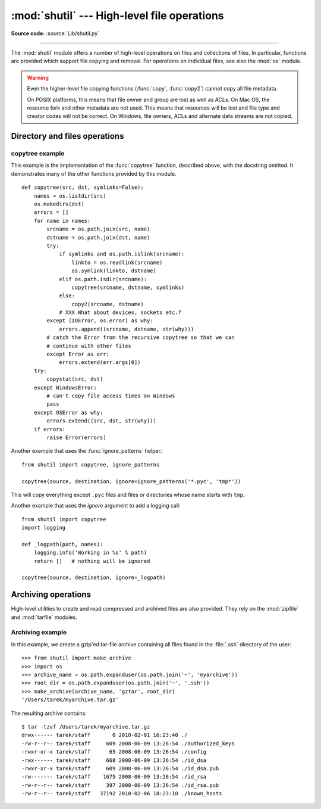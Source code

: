 :mod:`shutil` --- High-level file operations
============================================

.. module:: shutil
   :synopsis: High-level file operations, including copying.
.. sectionauthor:: Fred L. Drake, Jr. <fdrake@acm.org>
.. partly based on the docstrings

.. index::
   single: file; copying
   single: copying files

**Source code:** :source:`Lib/shutil.py`

--------------

The :mod:`shutil` module offers a number of high-level operations on files and
collections of files.  In particular, functions are provided  which support file
copying and removal. For operations on individual files, see also the
:mod:`os` module.

.. warning::

   Even the higher-level file copying functions (:func:`copy`, :func:`copy2`)
   cannot copy all file metadata.

   On POSIX platforms, this means that file owner and group are lost as well
   as ACLs.  On Mac OS, the resource fork and other metadata are not used.
   This means that resources will be lost and file type and creator codes will
   not be correct. On Windows, file owners, ACLs and alternate data streams
   are not copied.


.. _file-operations:

Directory and files operations
------------------------------

.. function:: copyfileobj(fsrc, fdst[, length])

   Copy the contents of the file-like object *fsrc* to the file-like object *fdst*.
   The integer *length*, if given, is the buffer size. In particular, a negative
   *length* value means to copy the data without looping over the source data in
   chunks; by default the data is read in chunks to avoid uncontrolled memory
   consumption. Note that if the current file position of the *fsrc* object is not
   0, only the contents from the current file position to the end of the file will
   be copied.


.. function:: copyfile(src, dst[, symlinks=False])

   Copy the contents (no metadata) of the file named *src* to a file named *dst*.
   *dst* must be the complete target file name; look at :func:`copy` for a copy that
   accepts a target directory path.  If *src* and *dst* are the same files,
   :exc:`Error` is raised.
   The destination location must be writable; otherwise,  an :exc:`OSError` exception
   will be raised. If *dst* already exists, it will be replaced.   Special files
   such as character or block devices and pipes cannot be copied with this
   function.  *src* and *dst* are path names given as strings.

   If *symlinks* is true and *src* is a symbolic link, a new symbolic link will
   be created instead of copying the file *src* points to.

   .. versionchanged:: 3.3
      :exc:`IOError` used to be raised instead of :exc:`OSError`.
      Added *symlinks* argument.


.. function:: copymode(src, dst[, symlinks=False])

   Copy the permission bits from *src* to *dst*.  The file contents, owner, and
   group are unaffected.  *src* and *dst* are path names given as strings.  If
   *symlinks* is true, *src* a symbolic link and the operating system supports
   modes for symbolic links (for example BSD-based ones), the mode of the link
   will be copied.

   .. versionchanged:: 3.3
      Added *symlinks* argument.

.. function:: copystat(src, dst[, symlinks=False])

   Copy the permission bits, last access time, last modification time, and flags
   from *src* to *dst*.  The file contents, owner, and group are unaffected.  *src*
   and *dst* are path names given as strings.  If *src* and *dst* are both
   symbolic links and *symlinks* true, the stats of the link will be copied as
   far as the platform allows.

   .. versionchanged:: 3.3
      Added *symlinks* argument.

.. function:: copy(src, dst[, symlinks=False]))

   Copy the file *src* to the file or directory *dst*.  If *dst* is a directory, a
   file with the same basename as *src*  is created (or overwritten) in the
   directory specified.  Permission bits are copied.  *src* and *dst* are path
   names given as strings.  If *symlinks* is true, symbolic links won't be
   followed but recreated instead -- this resembles GNU's :program:`cp -P`.

   .. versionchanged:: 3.3
      Added *symlinks* argument.

.. function:: copy2(src, dst[, symlinks=False])

   Similar to :func:`copy`, but metadata is copied as well -- in fact, this is just
   :func:`copy` followed by :func:`copystat`.  This is similar to the
   Unix command :program:`cp -p`.  If *symlinks* is true, symbolic links won't
   be followed but recreated instead -- this resembles GNU's :program:`cp -P`.

   .. versionchanged:: 3.3
      Added *symlinks* argument.

.. function:: ignore_patterns(\*patterns)

   This factory function creates a function that can be used as a callable for
   :func:`copytree`\'s *ignore* argument, ignoring files and directories that
   match one of the glob-style *patterns* provided.  See the example below.


.. function:: copytree(src, dst, symlinks=False, ignore=None, copy_function=copy2, ignore_dangling_symlinks=False)

   Recursively copy an entire directory tree rooted at *src*.  The destination
   directory, named by *dst*, must not already exist; it will be created as well
   as missing parent directories.  Permissions and times of directories are
   copied with :func:`copystat`, individual files are copied using
   :func:`copy2`.

   If *symlinks* is true, symbolic links in the source tree are represented as
   symbolic links in the new tree and the metadata of the original links will
   be copied as far as the platform allows; if false or omitted, the contents
   and metadata of the linked files are copied to the new tree.

   When *symlinks* is false, if the file pointed by the symlink doesn't
   exist, a exception will be added in the list of errors raised in
   a :exc:`Error` exception at the end of the copy process.
   You can set the optional *ignore_dangling_symlinks* flag to true if you
   want to silence this exception. Notice that this option has no effect
   on platforms that don't support :func:`os.symlink`.

   If *ignore* is given, it must be a callable that will receive as its
   arguments the directory being visited by :func:`copytree`, and a list of its
   contents, as returned by :func:`os.listdir`.  Since :func:`copytree` is
   called recursively, the *ignore* callable will be called once for each
   directory that is copied.  The callable must return a sequence of directory
   and file names relative to the current directory (i.e. a subset of the items
   in its second argument); these names will then be ignored in the copy
   process.  :func:`ignore_patterns` can be used to create such a callable that
   ignores names based on glob-style patterns.

   If exception(s) occur, an :exc:`Error` is raised with a list of reasons.

   If *copy_function* is given, it must be a callable that will be used
   to copy each file. It will be called with the source path and the
   destination path as arguments. By default, :func:`copy2` is used, but any
   function that supports the same signature (like :func:`copy`) can be used.

   .. versionchanged:: 3.2
      Added the *copy_function* argument to be able to provide a custom copy
      function.

   .. versionchanged:: 3.2
      Added the *ignore_dangling_symlinks* argument to silent dangling symlinks
      errors when *symlinks* is false.

   .. versionchanged:: 3.3
      Copy metadata when *symlinks* is false.


.. function:: rmtree(path, ignore_errors=False, onerror=None)

   .. index:: single: directory; deleting

   Delete an entire directory tree; *path* must point to a directory (but not a
   symbolic link to a directory).  If *ignore_errors* is true, errors resulting
   from failed removals will be ignored; if false or omitted, such errors are
   handled by calling a handler specified by *onerror* or, if that is omitted,
   they raise an exception.

   If *onerror* is provided, it must be a callable that accepts three
   parameters: *function*, *path*, and *excinfo*. The first parameter,
   *function*, is the function which raised the exception; it will be
   :func:`os.path.islink`, :func:`os.listdir`, :func:`os.remove` or
   :func:`os.rmdir`.  The second parameter, *path*, will be the path name passed
   to *function*.  The third parameter, *excinfo*, will be the exception
   information return by :func:`sys.exc_info`.  Exceptions raised by *onerror*
   will not be caught.


.. function:: move(src, dst)

   Recursively move a file or directory (*src*) to another location (*dst*).

   If the destination is a directory or a symlink to a directory, then *src* is
   moved inside that directory.

   The destination directory must not already exist.  If the destination already
   exists but is not a directory, it may be overwritten depending on
   :func:`os.rename` semantics.

   If the destination is on the current filesystem, then :func:`os.rename` is
   used.  Otherwise, *src* is copied (using :func:`copy2`) to *dst* and then
   removed. In case of symlinks, a new symlink pointing to the target of *src*
   will be created in or as *dst* and *src* will be removed.

   .. versionchanged:: 3.3
      Added explicit symlink handling for foreign filesystems, thus adapting
      it to the behavior of GNU's :program:`mv`.

.. function:: disk_usage(path)

   Return disk usage statistics about the given path as a :term:`named tuple`
   with the attributes *total*, *used* and *free*, which are the amount of
   total, used and free space, in bytes.

   .. versionadded:: 3.3

   Availability: Unix, Windows.

.. function:: chown(path, user=None, group=None)

   Change owner *user* and/or *group* of the given *path*.

   *user* can be a system user name or a uid; the same applies to *group*. At
   least one argument is required.

   See also :func:`os.chown`, the underlying function.

   Availability: Unix.

   .. versionadded:: 3.3


.. exception:: Error

   This exception collects exceptions that are raised during a multi-file
   operation. For :func:`copytree`, the exception argument is a list of 3-tuples
   (*srcname*, *dstname*, *exception*).


.. _shutil-copytree-example:

copytree example
::::::::::::::::

This example is the implementation of the :func:`copytree` function, described
above, with the docstring omitted.  It demonstrates many of the other functions
provided by this module. ::

   def copytree(src, dst, symlinks=False):
       names = os.listdir(src)
       os.makedirs(dst)
       errors = []
       for name in names:
           srcname = os.path.join(src, name)
           dstname = os.path.join(dst, name)
           try:
               if symlinks and os.path.islink(srcname):
                   linkto = os.readlink(srcname)
                   os.symlink(linkto, dstname)
               elif os.path.isdir(srcname):
                   copytree(srcname, dstname, symlinks)
               else:
                   copy2(srcname, dstname)
               # XXX What about devices, sockets etc.?
           except (IOError, os.error) as why:
               errors.append((srcname, dstname, str(why)))
           # catch the Error from the recursive copytree so that we can
           # continue with other files
           except Error as err:
               errors.extend(err.args[0])
       try:
           copystat(src, dst)
       except WindowsError:
           # can't copy file access times on Windows
           pass
       except OSError as why:
           errors.extend((src, dst, str(why)))
       if errors:
           raise Error(errors)

Another example that uses the :func:`ignore_patterns` helper::

   from shutil import copytree, ignore_patterns

   copytree(source, destination, ignore=ignore_patterns('*.pyc', 'tmp*'))

This will copy everything except ``.pyc`` files and files or directories whose
name starts with ``tmp``.

Another example that uses the *ignore* argument to add a logging call::

   from shutil import copytree
   import logging

   def _logpath(path, names):
       logging.info('Working in %s' % path)
       return []   # nothing will be ignored

   copytree(source, destination, ignore=_logpath)


.. _archiving-operations:

Archiving operations
--------------------

High-level utilities to create and read compressed and archived files are also
provided.  They rely on the :mod:`zipfile` and :mod:`tarfile` modules.

.. function:: make_archive(base_name, format, [root_dir, [base_dir, [verbose, [dry_run, [owner, [group, [logger]]]]]]])

   Create an archive file (such as zip or tar) and return its name.

   *base_name* is the name of the file to create, including the path, minus
   any format-specific extension. *format* is the archive format: one of
   "zip", "tar", "bztar" (if the :mod:`bz2` module is available) or "gztar".

   *root_dir* is a directory that will be the root directory of the
   archive; for example, we typically chdir into *root_dir* before creating the
   archive.

   *base_dir* is the directory where we start archiving from;
   i.e. *base_dir* will be the common prefix of all files and
   directories in the archive.

   *root_dir* and *base_dir* both default to the current directory.

   *owner* and *group* are used when creating a tar archive. By default,
   uses the current owner and group.

   *logger* must be an object compatible with :pep:`282`, usually an instance of
   :class:`logging.Logger`.

   .. versionadded:: 3.2


.. function:: get_archive_formats()

   Return a list of supported formats for archiving.
   Each element of the returned sequence is a tuple ``(name, description)``

   By default :mod:`shutil` provides these formats:

   - *gztar*: gzip'ed tar-file
   - *bztar*: bzip2'ed tar-file (if the :mod:`bz2` module is available.)
   - *tar*: uncompressed tar file
   - *zip*: ZIP file

   You can register new formats or provide your own archiver for any existing
   formats, by using :func:`register_archive_format`.

   .. versionadded:: 3.2


.. function:: register_archive_format(name, function, [extra_args, [description]])

   Register an archiver for the format *name*. *function* is a callable that
   will be used to invoke the archiver.

   If given, *extra_args* is a sequence of ``(name, value)`` pairs that will be
   used as extra keywords arguments when the archiver callable is used.

   *description* is used by :func:`get_archive_formats` which returns the
   list of archivers. Defaults to an empty list.

   .. versionadded:: 3.2


.. function:: unregister_archive_format(name)

   Remove the archive format *name* from the list of supported formats.

   .. versionadded:: 3.2


.. function:: unpack_archive(filename[, extract_dir[, format]])

   Unpack an archive. *filename* is the full path of the archive.

   *extract_dir* is the name of the target directory where the archive is
   unpacked. If not provided, the current working directory is used.

   *format* is the archive format: one of "zip", "tar", or "gztar". Or any
   other format registered with :func:`register_unpack_format`. If not
   provided, :func:`unpack_archive` will use the archive file name extension
   and see if an unpacker was registered for that extension. In case none is
   found, a :exc:`ValueError` is raised.

   .. versionadded:: 3.2


.. function:: register_unpack_format(name, extensions, function[, extra_args[, description]])

   Registers an unpack format. *name* is the name of the format and
   *extensions* is a list of extensions corresponding to the format, like
   ``.zip`` for Zip files.

   *function* is the callable that will be used to unpack archives. The
   callable will receive the path of the archive, followed by the directory
   the archive must be extracted to.

   When provided, *extra_args* is a sequence of ``(name, value)`` tuples that
   will be passed as keywords arguments to the callable.

   *description* can be provided to describe the format, and will be returned
   by the :func:`get_unpack_formats` function.

   .. versionadded:: 3.2


.. function:: unregister_unpack_format(name)

   Unregister an unpack format. *name* is the name of the format.

   .. versionadded:: 3.2


.. function:: get_unpack_formats()

   Return a list of all registered formats for unpacking.
   Each element of the returned sequence is a tuple
   ``(name, extensions, description)``.

   By default :mod:`shutil` provides these formats:

   - *gztar*: gzip'ed tar-file
   - *bztar*: bzip2'ed tar-file (if the :mod:`bz2` module is available.)
   - *tar*: uncompressed tar file
   - *zip*: ZIP file

   You can register new formats or provide your own unpacker for any existing
   formats, by using :func:`register_unpack_format`.

   .. versionadded:: 3.2


.. _shutil-archiving-example:

Archiving example
:::::::::::::::::

In this example, we create a gzip'ed tar-file archive containing all files
found in the :file:`.ssh` directory of the user::

    >>> from shutil import make_archive
    >>> import os
    >>> archive_name = os.path.expanduser(os.path.join('~', 'myarchive'))
    >>> root_dir = os.path.expanduser(os.path.join('~', '.ssh'))
    >>> make_archive(archive_name, 'gztar', root_dir)
    '/Users/tarek/myarchive.tar.gz'

The resulting archive contains::

    $ tar -tzvf /Users/tarek/myarchive.tar.gz
    drwx------ tarek/staff       0 2010-02-01 16:23:40 ./
    -rw-r--r-- tarek/staff     609 2008-06-09 13:26:54 ./authorized_keys
    -rwxr-xr-x tarek/staff      65 2008-06-09 13:26:54 ./config
    -rwx------ tarek/staff     668 2008-06-09 13:26:54 ./id_dsa
    -rwxr-xr-x tarek/staff     609 2008-06-09 13:26:54 ./id_dsa.pub
    -rw------- tarek/staff    1675 2008-06-09 13:26:54 ./id_rsa
    -rw-r--r-- tarek/staff     397 2008-06-09 13:26:54 ./id_rsa.pub
    -rw-r--r-- tarek/staff   37192 2010-02-06 18:23:10 ./known_hosts
